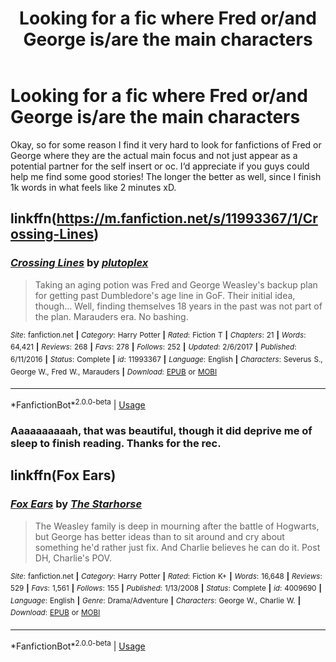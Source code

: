 #+TITLE: Looking for a fic where Fred or/and George is/are the main characters

* Looking for a fic where Fred or/and George is/are the main characters
:PROPERTIES:
:Author: Sanajeh
:Score: 14
:DateUnix: 1538257031.0
:DateShort: 2018-Sep-30
:FlairText: Fic Search
:END:
Okay, so for some reason I find it very hard to look for fanfictions of Fred or George where they are the actual main focus and not just appear as a potential partner for the self insert or oc. I‘d appreciate if you guys could help me find some good stories! The longer the better as well, since I finish 1k words in what feels like 2 minutes xD.


** linkffn([[https://m.fanfiction.net/s/11993367/1/Crossing-Lines]])
:PROPERTIES:
:Author: natus92
:Score: 6
:DateUnix: 1538258171.0
:DateShort: 2018-Sep-30
:END:

*** [[https://www.fanfiction.net/s/11993367/1/][*/Crossing Lines/*]] by [[https://www.fanfiction.net/u/4787853/plutoplex][/plutoplex/]]

#+begin_quote
  Taking an aging potion was Fred and George Weasley's backup plan for getting past Dumbledore's age line in GoF. Their initial idea, though... Well, finding themselves 18 years in the past was not part of the plan. Marauders era. No bashing.
#+end_quote

^{/Site/:} ^{fanfiction.net} ^{*|*} ^{/Category/:} ^{Harry} ^{Potter} ^{*|*} ^{/Rated/:} ^{Fiction} ^{T} ^{*|*} ^{/Chapters/:} ^{21} ^{*|*} ^{/Words/:} ^{64,421} ^{*|*} ^{/Reviews/:} ^{268} ^{*|*} ^{/Favs/:} ^{278} ^{*|*} ^{/Follows/:} ^{252} ^{*|*} ^{/Updated/:} ^{2/6/2017} ^{*|*} ^{/Published/:} ^{6/11/2016} ^{*|*} ^{/Status/:} ^{Complete} ^{*|*} ^{/id/:} ^{11993367} ^{*|*} ^{/Language/:} ^{English} ^{*|*} ^{/Characters/:} ^{Severus} ^{S.,} ^{George} ^{W.,} ^{Fred} ^{W.,} ^{Marauders} ^{*|*} ^{/Download/:} ^{[[http://www.ff2ebook.com/old/ffn-bot/index.php?id=11993367&source=ff&filetype=epub][EPUB]]} ^{or} ^{[[http://www.ff2ebook.com/old/ffn-bot/index.php?id=11993367&source=ff&filetype=mobi][MOBI]]}

--------------

*FanfictionBot*^{2.0.0-beta} | [[https://github.com/tusing/reddit-ffn-bot/wiki/Usage][Usage]]
:PROPERTIES:
:Author: FanfictionBot
:Score: 3
:DateUnix: 1538258184.0
:DateShort: 2018-Sep-30
:END:


*** Aaaaaaaaaah, that was beautiful, though it did deprive me of sleep to finish reading. Thanks for the rec.
:PROPERTIES:
:Author: Asviloka
:Score: 3
:DateUnix: 1538333288.0
:DateShort: 2018-Sep-30
:END:


** linkffn(Fox Ears)
:PROPERTIES:
:Author: Termsndconditions
:Score: 1
:DateUnix: 1538305828.0
:DateShort: 2018-Sep-30
:END:

*** [[https://www.fanfiction.net/s/4009690/1/][*/Fox Ears/*]] by [[https://www.fanfiction.net/u/852445/The-Starhorse][/The Starhorse/]]

#+begin_quote
  The Weasley family is deep in mourning after the battle of Hogwarts, but George has better ideas than to sit around and cry about something he'd rather just fix. And Charlie believes he can do it. Post DH, Charlie's POV.
#+end_quote

^{/Site/:} ^{fanfiction.net} ^{*|*} ^{/Category/:} ^{Harry} ^{Potter} ^{*|*} ^{/Rated/:} ^{Fiction} ^{K+} ^{*|*} ^{/Words/:} ^{16,648} ^{*|*} ^{/Reviews/:} ^{529} ^{*|*} ^{/Favs/:} ^{1,561} ^{*|*} ^{/Follows/:} ^{155} ^{*|*} ^{/Published/:} ^{1/13/2008} ^{*|*} ^{/Status/:} ^{Complete} ^{*|*} ^{/id/:} ^{4009690} ^{*|*} ^{/Language/:} ^{English} ^{*|*} ^{/Genre/:} ^{Drama/Adventure} ^{*|*} ^{/Characters/:} ^{George} ^{W.,} ^{Charlie} ^{W.} ^{*|*} ^{/Download/:} ^{[[http://www.ff2ebook.com/old/ffn-bot/index.php?id=4009690&source=ff&filetype=epub][EPUB]]} ^{or} ^{[[http://www.ff2ebook.com/old/ffn-bot/index.php?id=4009690&source=ff&filetype=mobi][MOBI]]}

--------------

*FanfictionBot*^{2.0.0-beta} | [[https://github.com/tusing/reddit-ffn-bot/wiki/Usage][Usage]]
:PROPERTIES:
:Author: FanfictionBot
:Score: 2
:DateUnix: 1538305845.0
:DateShort: 2018-Sep-30
:END:
